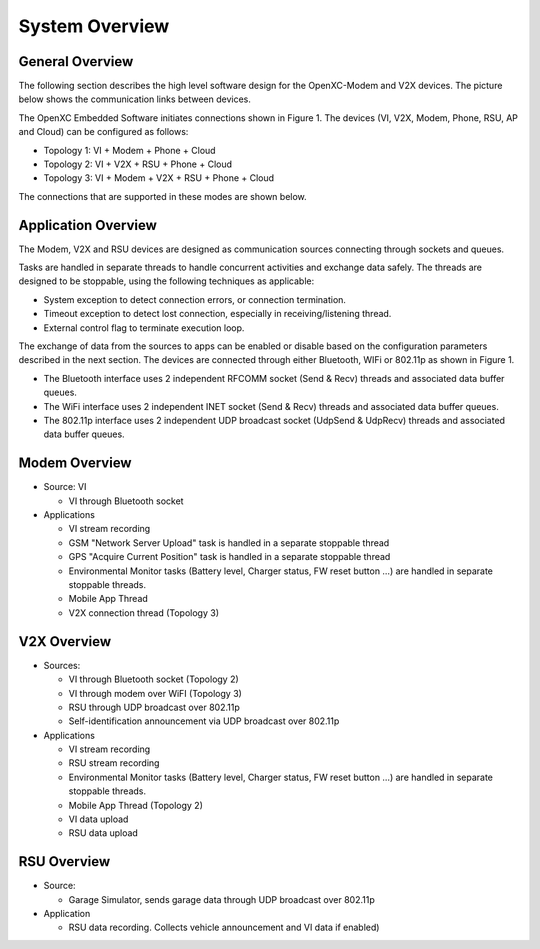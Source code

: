 =============
System Overview
=============

General Overview
-------

The following section describes the high level software design for the OpenXC-Modem and V2X devices.  The picture below shows the communication links between devices.

.. image:: https://github.com/openxc/openxc-accessories/raw/master/docs/pictures/Figure%201.PNG

The OpenXC Embedded Software initiates connections shown in Figure 1.
The devices (VI, V2X, Modem, Phone, RSU, AP and Cloud) can be configured as follows:

* Topology 1: VI + Modem + Phone + Cloud
* Topology 2: VI + V2X + RSU + Phone + Cloud
* Topology 3: VI + Modem + V2X + RSU + Phone + Cloud

The connections that are supported in these modes are shown below. 

.. image:: https://github.com/openxc/openxc-accessories/raw/master/docs/pictures/Figure%202.PNG

.. image:: https://github.com/openxc/openxc-accessories/raw/master/docs/pictures/Figure%203.PNG

.. image:: https://github.com/openxc/openxc-accessories/raw/master/docs/pictures/Figure%204.PNG

Application Overview
-------

.. image:: https://github.com/openxc/openxc-accessories/raw/master/docs/pictures/Figure%206.PNG

The Modem, V2X and RSU devices are designed as communication sources connecting through sockets and queues. 

Tasks are handled in separate threads to handle concurrent activities and exchange data safely.  The threads are designed to be stoppable, using the following techniques as applicable:

* System exception to detect connection errors, or connection termination.
* Timeout exception to detect lost connection, especially in receiving/listening thread.
* External control flag to terminate execution loop.

The exchange of data from the sources to apps can be enabled or disable based on the configuration parameters described in the next section. The devices are connected through either Bluetooth, WIFi or 802.11p as shown in Figure 1.

* The Bluetooth interface uses 2 independent RFCOMM socket (Send & Recv) threads and associated data buffer queues.
* The WiFi interface uses 2 independent INET socket (Send & Recv) threads and associated data buffer queues.
* The 802.11p interface uses 2 independent UDP broadcast socket (UdpSend & UdpRecv) threads and associated data buffer queues.


Modem Overview
-------

* Source: VI

  * VI through Bluetooth socket

* Applications

  * VI stream recording
  * GSM "Network Server Upload" task is handled in a separate stoppable thread
  * GPS "Acquire Current Position" task is handled in a separate stoppable thread
  * Environmental Monitor tasks (Battery level, Charger status, FW reset button …) are handled in separate stoppable threads.
  * Mobile App Thread
  * V2X connection thread (Topology 3)

V2X Overview
-------

* Sources:

  * VI through Bluetooth socket (Topology 2)
  * VI through modem over WiFI (Topology 3)
  * RSU through UDP broadcast over 802.11p
  * Self-identification announcement via UDP broadcast over 802.11p

* Applications

  * VI stream recording
  * RSU stream recording
  * Environmental Monitor tasks (Battery level, Charger status, FW reset button …) are handled in separate stoppable threads.
  * Mobile App Thread (Topology 2)
  * VI data upload
  * RSU data upload

RSU Overview
-------

* Source:

  * Garage Simulator, sends garage data through UDP broadcast over 802.11p

* Application

  * RSU data recording. Collects vehicle announcement and VI data if enabled)
  

